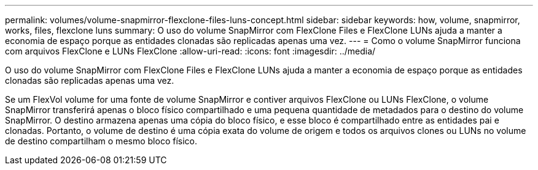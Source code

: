 ---
permalink: volumes/volume-snapmirror-flexclone-files-luns-concept.html 
sidebar: sidebar 
keywords: how, volume, snapmirror, works, files, flexclone luns 
summary: O uso do volume SnapMirror com FlexClone Files e FlexClone LUNs ajuda a manter a economia de espaço porque as entidades clonadas são replicadas apenas uma vez. 
---
= Como o volume SnapMirror funciona com arquivos FlexClone e LUNs FlexClone
:allow-uri-read: 
:icons: font
:imagesdir: ../media/


[role="lead"]
O uso do volume SnapMirror com FlexClone Files e FlexClone LUNs ajuda a manter a economia de espaço porque as entidades clonadas são replicadas apenas uma vez.

Se um FlexVol volume for uma fonte de volume SnapMirror e contiver arquivos FlexClone ou LUNs FlexClone, o volume SnapMirror transferirá apenas o bloco físico compartilhado e uma pequena quantidade de metadados para o destino do volume SnapMirror. O destino armazena apenas uma cópia do bloco físico, e esse bloco é compartilhado entre as entidades pai e clonadas. Portanto, o volume de destino é uma cópia exata do volume de origem e todos os arquivos clones ou LUNs no volume de destino compartilham o mesmo bloco físico.
